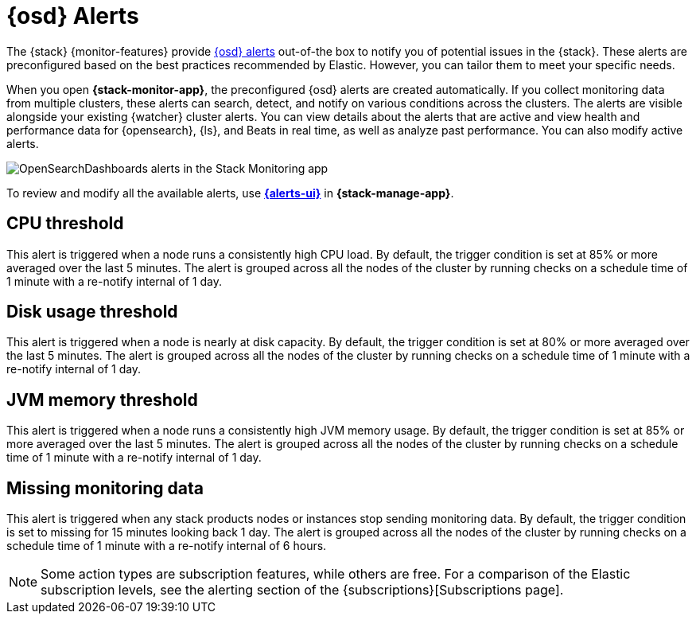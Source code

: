 [role="xpack"]
[[opensearch-dashboards-alerts]]
= {osd} Alerts

The {stack} {monitor-features} provide
<<alerting-getting-started,{osd} alerts>> out-of-the box to notify you of
potential issues in the {stack}. These alerts are preconfigured based on the
best practices recommended by Elastic. However, you can tailor them to meet your 
specific needs.

When you open *{stack-monitor-app}*, the preconfigured {osd} alerts are
created automatically. If you collect monitoring data from multiple clusters,
these alerts can search, detect, and notify on various conditions across the
clusters. The alerts are visible alongside your existing {watcher} cluster
alerts. You can view details about the alerts that are active and view health
and performance data for {opensearch}, {ls}, and Beats in real time, as well as
analyze past performance. You can also modify active alerts.

[role="screenshot"]
image::user/monitoring/images/monitoring-opensearch-dashboards-alerts.png["OpenSearchDashboards alerts in the Stack Monitoring app"]

To review and modify all the available alerts, use
<<managing-alerts-and-actions,*{alerts-ui}*>> in *{stack-manage-app}*.

[discrete]
[[opensearch-dashboards-alerts-cpu-threshold]]
== CPU threshold

This alert is triggered when a node runs a consistently high CPU load. By
default, the trigger condition is set at 85% or more averaged over the last 5
minutes. The alert is grouped across all the nodes of the cluster by running
checks on a schedule time of 1 minute with a re-notify internal of 1 day. 

[discrete]
[[opensearch-dashboards-alerts-disk-usage-threshold]]
== Disk usage threshold

This alert is triggered when a node is nearly at disk capacity. By
default, the trigger condition is set at 80% or more averaged over the last 5
minutes. The alert is grouped across all the nodes of the cluster by running
checks on a schedule time of 1 minute with a re-notify internal of 1 day. 

[discrete]
[[opensearch-dashboards-alerts-jvm-memory-threshold]]
== JVM memory threshold

This alert is triggered when a node runs a consistently high JVM memory usage. By
default, the trigger condition is set at 85% or more averaged over the last 5
minutes. The alert is grouped across all the nodes of the cluster by running
checks on a schedule time of 1 minute with a re-notify internal of 1 day. 

[discrete]
[[opensearch-dashboards-alerts-missing-monitoring-data]]
== Missing monitoring data

This alert is triggered when any stack products nodes or instances stop sending
monitoring data. By default, the trigger condition is set to missing for 15 minutes
looking back 1 day. The alert is grouped across all the nodes of the cluster by running
checks on a schedule time of 1 minute with a re-notify internal of 6 hours. 

NOTE: Some action types are subscription features, while others are free.
For a comparison of the Elastic subscription levels, see the alerting section of
the {subscriptions}[Subscriptions page].
